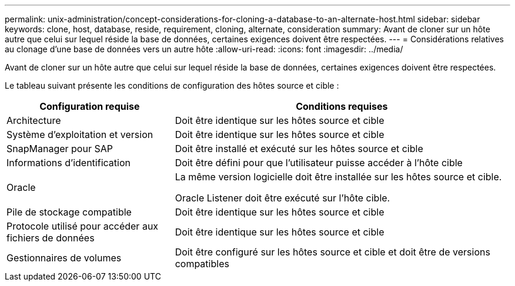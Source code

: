 ---
permalink: unix-administration/concept-considerations-for-cloning-a-database-to-an-alternate-host.html 
sidebar: sidebar 
keywords: clone, host, database, reside, requirement, cloning, alternate, consideration 
summary: Avant de cloner sur un hôte autre que celui sur lequel réside la base de données, certaines exigences doivent être respectées. 
---
= Considérations relatives au clonage d'une base de données vers un autre hôte
:allow-uri-read: 
:icons: font
:imagesdir: ../media/


[role="lead"]
Avant de cloner sur un hôte autre que celui sur lequel réside la base de données, certaines exigences doivent être respectées.

Le tableau suivant présente les conditions de configuration des hôtes source et cible :

[cols="1a,2a"]
|===
| Configuration requise | Conditions requises 


 a| 
Architecture
 a| 
Doit être identique sur les hôtes source et cible



 a| 
Système d'exploitation et version
 a| 
Doit être identique sur les hôtes source et cible



 a| 
SnapManager pour SAP
 a| 
Doit être installé et exécuté sur les hôtes source et cible



 a| 
Informations d'identification
 a| 
Doit être défini pour que l'utilisateur puisse accéder à l'hôte cible



 a| 
Oracle
 a| 
La même version logicielle doit être installée sur les hôtes source et cible.

Oracle Listener doit être exécuté sur l'hôte cible.



 a| 
Pile de stockage compatible
 a| 
Doit être identique sur les hôtes source et cible



 a| 
Protocole utilisé pour accéder aux fichiers de données
 a| 
Doit être identique sur les hôtes source et cible



 a| 
Gestionnaires de volumes
 a| 
Doit être configuré sur les hôtes source et cible et doit être de versions compatibles

|===
